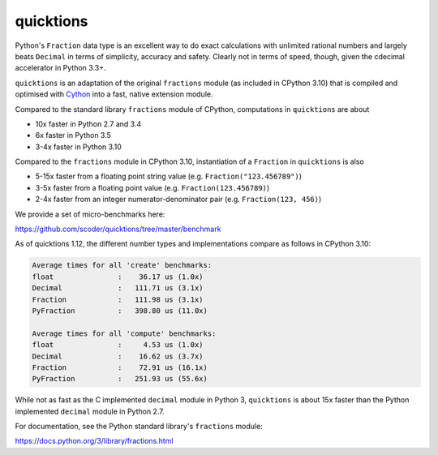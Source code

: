 ==========
quicktions
==========

Python's ``Fraction`` data type is an excellent way to do exact calculations
with unlimited rational numbers and largely beats ``Decimal`` in terms of
simplicity, accuracy and safety.  Clearly not in terms of speed, though,
given the cdecimal accelerator in Python 3.3+.

``quicktions`` is an adaptation of the original ``fractions`` module
(as included in CPython 3.10) that is compiled and optimised with
`Cython <https://cython.org/>`_ into a fast, native extension module.

Compared to the standard library ``fractions`` module of CPython,
computations in ``quicktions`` are about

- 10x faster in Python 2.7 and 3.4
- 6x faster in Python 3.5
- 3-4x faster in Python 3.10

Compared to the ``fractions`` module in CPython 3.10, instantiation of a
``Fraction`` in ``quicktions`` is also

- 5-15x faster from a floating point string value (e.g. ``Fraction("123.456789")``)
- 3-5x faster from a floating point value (e.g. ``Fraction(123.456789)``)
- 2-4x faster from an integer numerator-denominator pair (e.g. ``Fraction(123, 456)``)

We provide a set of micro-benchmarks here:

https://github.com/scoder/quicktions/tree/master/benchmark

As of quicktions 1.12, the different number types and implementations compare
as follows in CPython 3.10:

.. code-block::

    Average times for all 'create' benchmarks:
    float               :    36.17 us (1.0x)
    Decimal             :   111.71 us (3.1x)
    Fraction            :   111.98 us (3.1x)
    PyFraction          :   398.80 us (11.0x)

    Average times for all 'compute' benchmarks:
    float               :     4.53 us (1.0x)
    Decimal             :    16.62 us (3.7x)
    Fraction            :    72.91 us (16.1x)
    PyFraction          :   251.93 us (55.6x)

While not as fast as the C implemented ``decimal`` module in Python 3,
``quicktions`` is about 15x faster than the Python implemented ``decimal``
module in Python 2.7.

For documentation, see the Python standard library's ``fractions`` module:

https://docs.python.org/3/library/fractions.html
